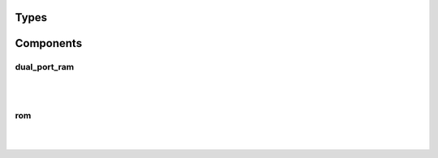 .. Generated from ../rtl/extras/memory.vhdl on 2017-04-20 23:04:37.169090
.. vhdl:package:: memory


Types
-----


.. vhdl:type:: rom_format


Components
----------


dual_port_ram
~~~~~~~~~~~~~

.. symbolator::

  component dual_port_ram is
  generic (
    MEM_SIZE : positive;
    SYNC_READ : boolean
  );
  port (
    Wr_clock : in std_ulogic;
    We : in std_ulogic;
    Wr_addr : in natural;
    Wr_data : in std_ulogic_vector;
    Rd_clock : in std_ulogic;
    Re : in std_ulogic;
    Rd_addr : in natural;
    Rd_data : out std_ulogic_vector
  );
  end component;

|


|


.. vhdl:entity:: dual_port_ram

  :generic MEM_SIZE: 
  :gtype MEM_SIZE: positive
  :generic SYNC_READ: 
  :gtype SYNC_READ: boolean
  :port Wr_clock: 
  :ptype Wr_clock: in std_ulogic
  :port We: 
  :ptype We: in std_ulogic
  :port Wr_addr: 
  :ptype Wr_addr: in natural
  :port Wr_data: 
  :ptype Wr_data: in std_ulogic_vector
  :port Rd_clock: 
  :ptype Rd_clock: in std_ulogic
  :port Re: 
  :ptype Re: in std_ulogic
  :port Rd_addr: 
  :ptype Rd_addr: in natural
  :port Rd_data: 
  :ptype Rd_data: out std_ulogic_vector

rom
~~~

.. symbolator::

  component rom is
  generic (
    ROM_FILE : string;
    FORMAT : rom_format;
    MEM_SIZE : positive;
    SYNC_READ : boolean
  );
  port (
    Clock : in std_ulogic;
    Re : in std_ulogic;
    Addr : in natural;
    Data : out std_ulogic_vector
  );
  end component;

|


|


.. vhdl:entity:: rom

  :generic ROM_FILE: 
  :gtype ROM_FILE: string
  :generic FORMAT: 
  :gtype FORMAT: rom_format
  :generic MEM_SIZE: 
  :gtype MEM_SIZE: positive
  :generic SYNC_READ: 
  :gtype SYNC_READ: boolean
  :port Clock: 
  :ptype Clock: in std_ulogic
  :port Re: 
  :ptype Re: in std_ulogic
  :port Addr: 
  :ptype Addr: in natural
  :port Data: 
  :ptype Data: out std_ulogic_vector

